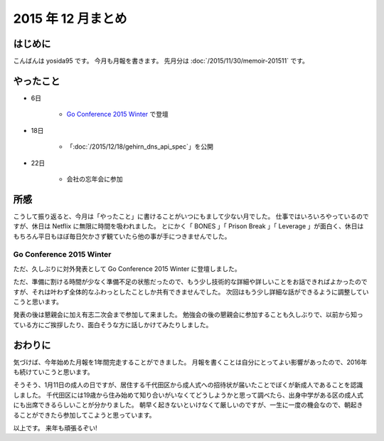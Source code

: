 2015 年 12 月まとめ
===================

はじめに
--------

こんばんは yosida95 です。
今月も月報を書きます。
先月分は :doc:`/2015/11/30/memoir-201511` です。

.. more::

やったこと
----------

- 6日

   - `Go Conference 2015 Winter <http://eventdots.jp/event/573121>`__ で登壇

- 18日

   - 「\ :doc:`/2015/12/18/gehirn_dns_api_spec`\ 」を公開

- 22日

   - 会社の忘年会に参加

所感
----

こうして振り返ると、今月は「やったこと」に書けることがいつにもまして少ない月でした。
仕事ではいろいろやっているのですが、休日は Netflix に無限に時間を吸われました。
とにかく「 BONES 」「 Prison Break 」「 Leverage 」が面白く、休日はもちろん平日もほぼ毎日欠かさず観ていたら他の事が手につきませんでした。


Go Conference 2015 Winter
^^^^^^^^^^^^^^^^^^^^^^^^^

ただ、久しぶりに対外発表として Go Conference 2015 Winter に登壇しました。

.. raw:: html

    <script async class="speakerdeck-embed" data-id="fe2293c9637b46a6bf718eff4c6b7c19" data-ratio="1.33333333333333" src="//speakerdeck.com/assets/embed.js"></script>

ただ、準備に割ける時間が少なく準備不足の状態だったので、もう少し技術的な詳細や詳しいことをお話できればよかったのですが、それは叶わず全体的なふわっとしたことしか共有できませんでした。
次回はもう少し詳細な話ができるように調整していこうと思います。

発表の後は懇親会に加え有志二次会まで参加して来ました。
勉強会の後の懇親会に参加することも久しぶりで、以前から知っている方にご挨拶したり、面白そうな方に話しかけてみたりしました。

.. raw:: html

   <blockquote class="twitter-tweet" lang="en"><p lang="en" dir="ltr"><a href="https://twitter.com/hashtag/gocon?src=hash">#gocon</a> with <a href="https://twitter.com/enneff">@enneff</a> <a href="https://t.co/uTGJvV9R0T">pic.twitter.com/uTGJvV9R0T</a></p>&mdash; Taichi Nakashima (@deeeet) <a href="https://twitter.com/deeeet/status/673501435451990016">December 6, 2015</a></blockquote>

おわりに
--------

気づけば、今年始めた月報を1年間完走することができました。
月報を書くことは自分にとってよい影響があったので、2016年も続けていこうと思います。

そうそう、1月11日の成人の日ですが、居住する千代田区から成人式への招待状が届いたことでぼくが新成人であることを認識しました。
千代田区には19歳から住み始めて知り合いがいなくてどうしようかと思って調べたら、出身中学がある区の成人式にも出席できるらしいことが分かりました。
朝早く起きないといけなくて厳しいのですが、一生に一度の機会なので、朝起きることができたら参加してこようと思っています。

以上です。
来年も頑張るぞい!

.. author:: default
.. categories:: none
.. tags:: 月報
.. comments::
